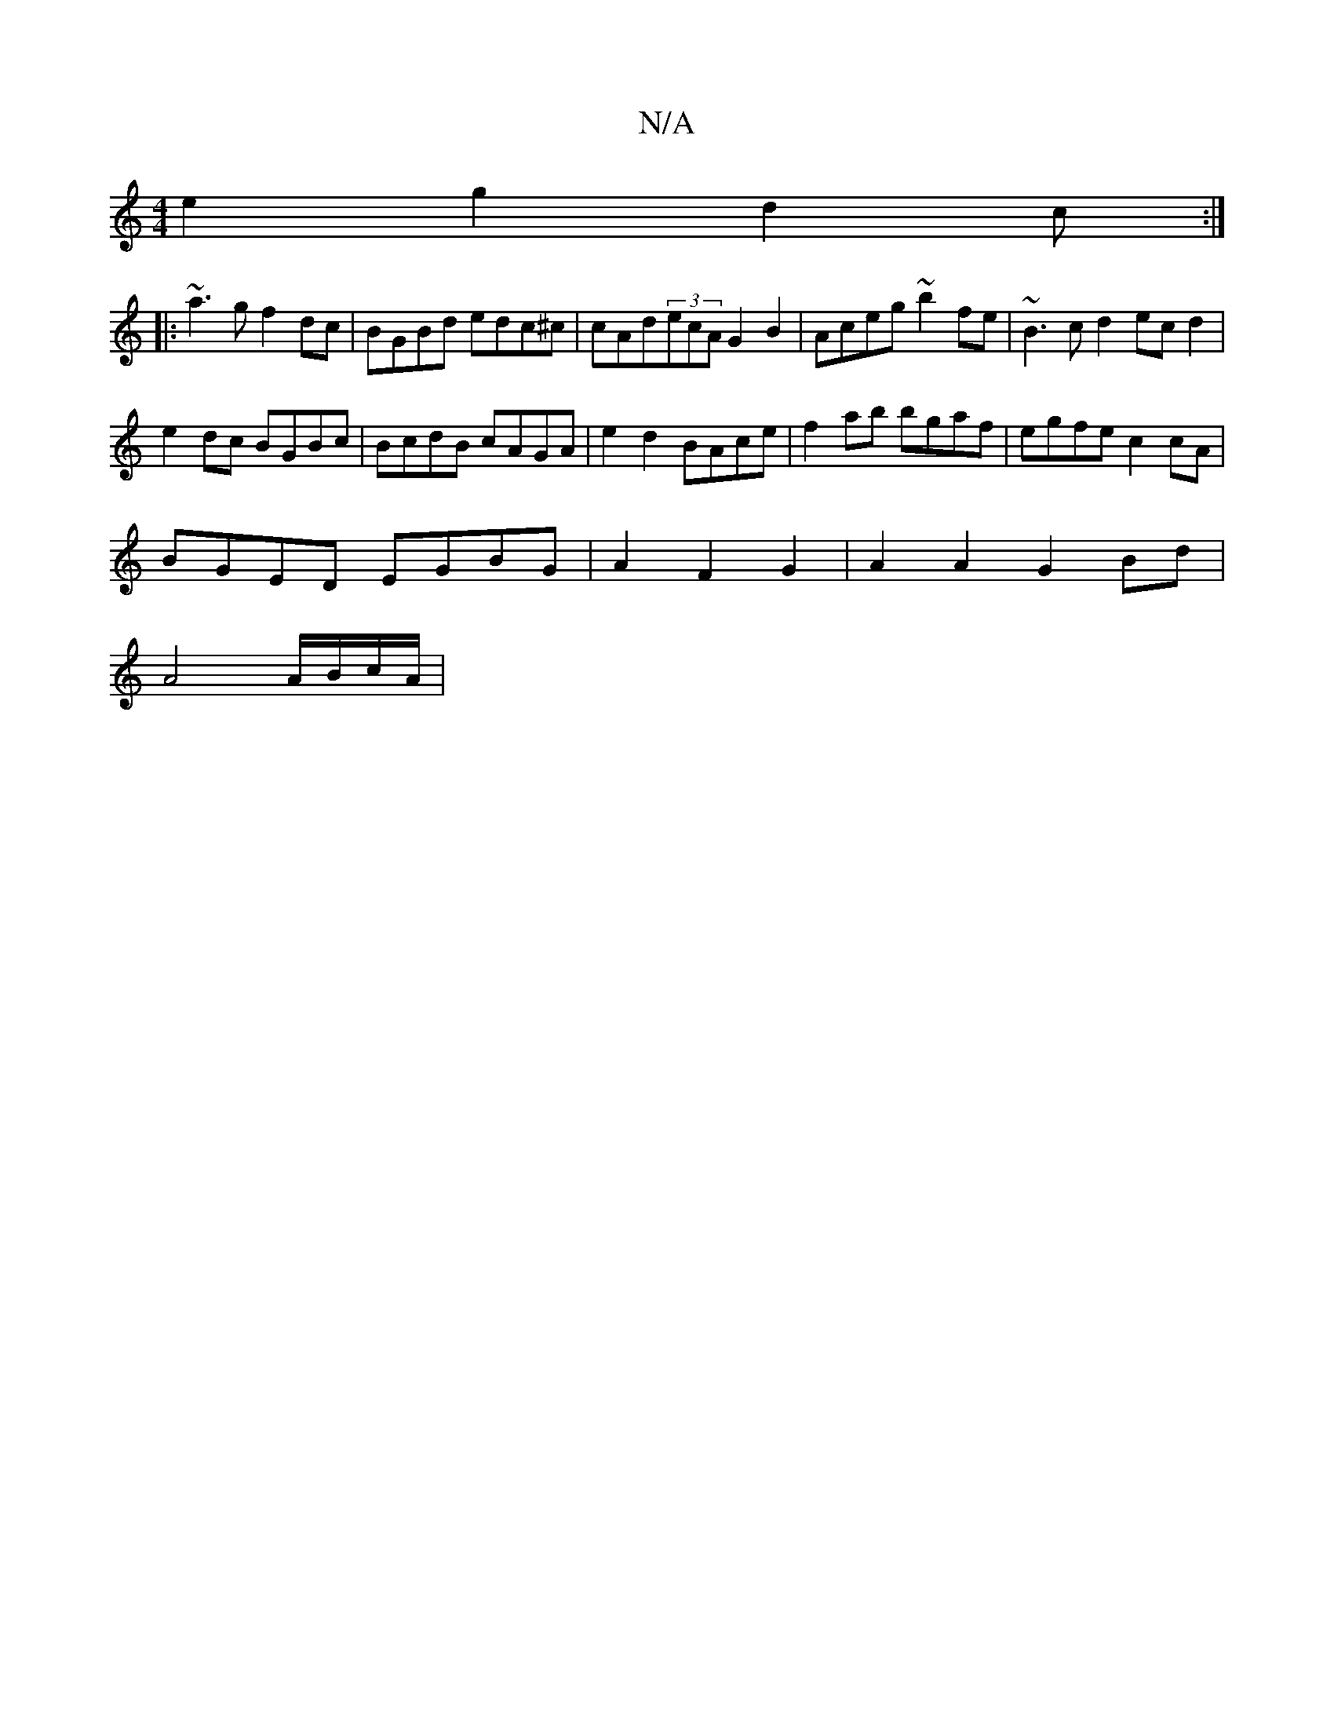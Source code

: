 X:1
T:N/A
M:4/4
R:N/A
K:Cmajor
 e2 g2 d2c :|
|: ~a3g f2dc | BGBd edc^c | cAd(3ecA G2 B2 | Aceg ~b2fe | ~B3 c d2 ec d2 |
e2dc BGBc | BcdB cAGA | e2 d2 BAce | f2 ab bgaf | egfe c2 cA |
BGED EGBG|A2 F2 G2 | A2 A2 G2 Bd|
A4 A/B/c/A/|
~